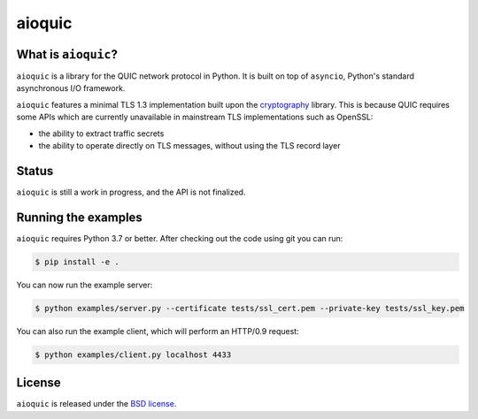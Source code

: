 aioquic
=======

|rtd| |travis| |codecov| |black|

.. |rtd| image:: https://readthedocs.org/projects/aioquic/badge/?version=latest
    :target: https://aioquic.readthedocs.io/

.. |travis| image:: https://img.shields.io/travis/com/aiortc/aioquic.svg
    :target: https://travis-ci.com/aiortc/aioquic

.. |codecov| image:: https://img.shields.io/codecov/c/github/aiortc/aioquic.svg
    :target: https://codecov.io/gh/aiortc/aioquic

.. |black| image:: https://img.shields.io/badge/code%20style-black-000000.svg
    :target: https://github.com/python/black

What is ``aioquic``?
--------------------

``aioquic`` is a library for the QUIC network protocol in Python. It is built
on top of ``asyncio``, Python's standard asynchronous I/O framework.

``aioquic`` features a minimal TLS 1.3 implementation built upon the
`cryptography`_ library. This is because QUIC requires some APIs which are
currently unavailable in mainstream TLS implementations such as OpenSSL:

- the ability to extract traffic secrets

- the ability to operate directly on TLS messages, without using the TLS
  record layer

Status
------

``aioquic`` is still a work in progress, and the API is not finalized.

Running the examples
--------------------

``aioquic`` requires Python 3.7 or better. After checking out the code using
git you can run:

.. code-block:: console

   $ pip install -e .

You can now run the example server:

.. code-block:: console

   $ python examples/server.py --certificate tests/ssl_cert.pem --private-key tests/ssl_key.pem

You can also run the example client, which will perform an HTTP/0.9 request:

.. code-block:: console

  $ python examples/client.py localhost 4433

License
-------

``aioquic`` is released under the `BSD license`_.

.. _cryptography: https://cryptography.io/
.. _BSD license: https://aioquic.readthedocs.io/en/latest/license.html
